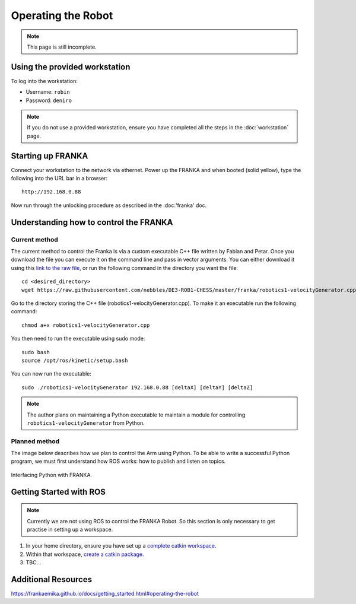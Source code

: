 *******************
Operating the Robot
*******************

.. note::
  This page is still incomplete.

Using the provided workstation
==============================

To log into the workstation:

* Username: ``robin``
* Password: ``deniro``

.. note::
  If you do not use a provided workstation, ensure you have completed all the steps in the :doc:`workstation` page.

Starting up FRANKA
==================

Connect your workstation to the network via ethernet. Power up the FRANKA and when booted (solid yellow), type the following into the URL bar in a browser::

  http://192.168.0.88

Now run through the unlocking procedure as described in the :doc:'franka' doc.

Understanding how to control the FRANKA
=======================================

Current method
--------------

The current method to control the Franka is via a custom executable C++ file written by Fabian and Petar. Once you download the file you can execute it on the command line and pass in vector arguments. You can either download it using this `link to the raw file`_, or run the following command in the directory you want the file::

  cd <desired_directory>
  wget https://raw.githubusercontent.com/nebbles/DE3-ROB1-CHESS/master/franka/robotics1-velocityGenerator.cpp

.. _`link to the raw file`: https://raw.githubusercontent.com/nebbles/DE3-ROB1-CHESS/master/franka/robotics1-velocityGenerator.cpp

Go to the directory storing the C++ file (robotics1-velocityGenerator.cpp). To make it an executable run the following command::

  chmod a+x robotics1-velocityGenerator.cpp

You then need to run the executable using sudo mode::

  sudo bash
  source /opt/ros/kinetic/setup.bash

You can now run the executable::

  sudo ./robotics1-velocityGenerator 192.168.0.88 [deltaX] [deltaY] [deltaZ]

.. note::
  The author plans on maintaining a Python executable to maintain a module for controlling ``robotics1-velocityGenerator`` from Python.

Planned method
--------------

The image below describes how we plan to control the Arm using Python. To be able to write a successful Python program, we must first understand how ROS works: how to publish and listen on topics.

.. figure:: _static/franka_programming_interface.png
    :align: center
    :figclass: align-center

    Interfacing Python with FRANKA.


Getting Started with ROS
========================

.. note::
  Currently we are not using ROS to control the FRANKA Robot. So this section is only necessary to get practise in setting up a workspace.

#. In your home directory, ensure you have set up a `complete catkin workspace`_.
#. Within that workspace, `create a catkin package`_.
#. TBC...

.. _`complete catkin workspace`: http://wiki.ros.org/catkin/Tutorials/create_a_workspace
.. _`create a catkin package`: http://wiki.ros.org/ROS/Tutorials/CreatingPackage

Additional Resources
====================

https://frankaemika.github.io/docs/getting_started.html#operating-the-robot
